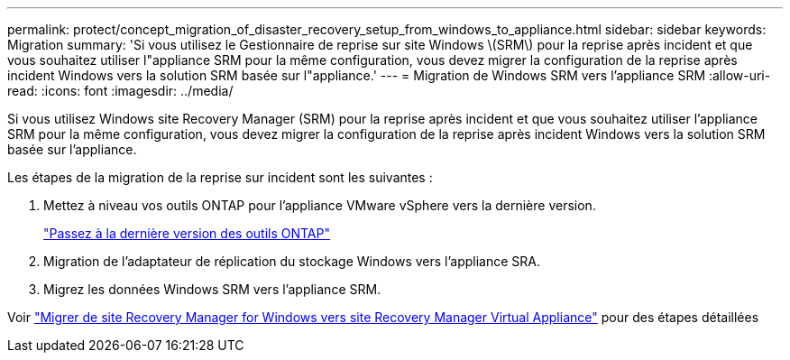---
permalink: protect/concept_migration_of_disaster_recovery_setup_from_windows_to_appliance.html 
sidebar: sidebar 
keywords: Migration 
summary: 'Si vous utilisez le Gestionnaire de reprise sur site Windows \(SRM\) pour la reprise après incident et que vous souhaitez utiliser l"appliance SRM pour la même configuration, vous devez migrer la configuration de la reprise après incident Windows vers la solution SRM basée sur l"appliance.' 
---
= Migration de Windows SRM vers l'appliance SRM
:allow-uri-read: 
:icons: font
:imagesdir: ../media/


[role="lead"]
Si vous utilisez Windows site Recovery Manager (SRM) pour la reprise après incident et que vous souhaitez utiliser l'appliance SRM pour la même configuration, vous devez migrer la configuration de la reprise après incident Windows vers la solution SRM basée sur l'appliance.

Les étapes de la migration de la reprise sur incident sont les suivantes :

. Mettez à niveau vos outils ONTAP pour l'appliance VMware vSphere vers la dernière version.
+
link:../deploy/task_upgrade_to_the_9_8_ontap_tools_for_vmware_vsphere.html["Passez à la dernière version des outils ONTAP"]

. Migration de l'adaptateur de réplication du stockage Windows vers l'appliance SRA.
. Migrez les données Windows SRM vers l'appliance SRM.


Voir https://docs.vmware.com/en/Site-Recovery-Manager/8.2/com.vmware.srm.install_config.doc/GUID-F39A84D3-2E3D-4018-97DD-5D7F7E041B43.html["Migrer de site Recovery Manager for Windows vers site Recovery Manager Virtual Appliance"] pour des étapes détaillées
